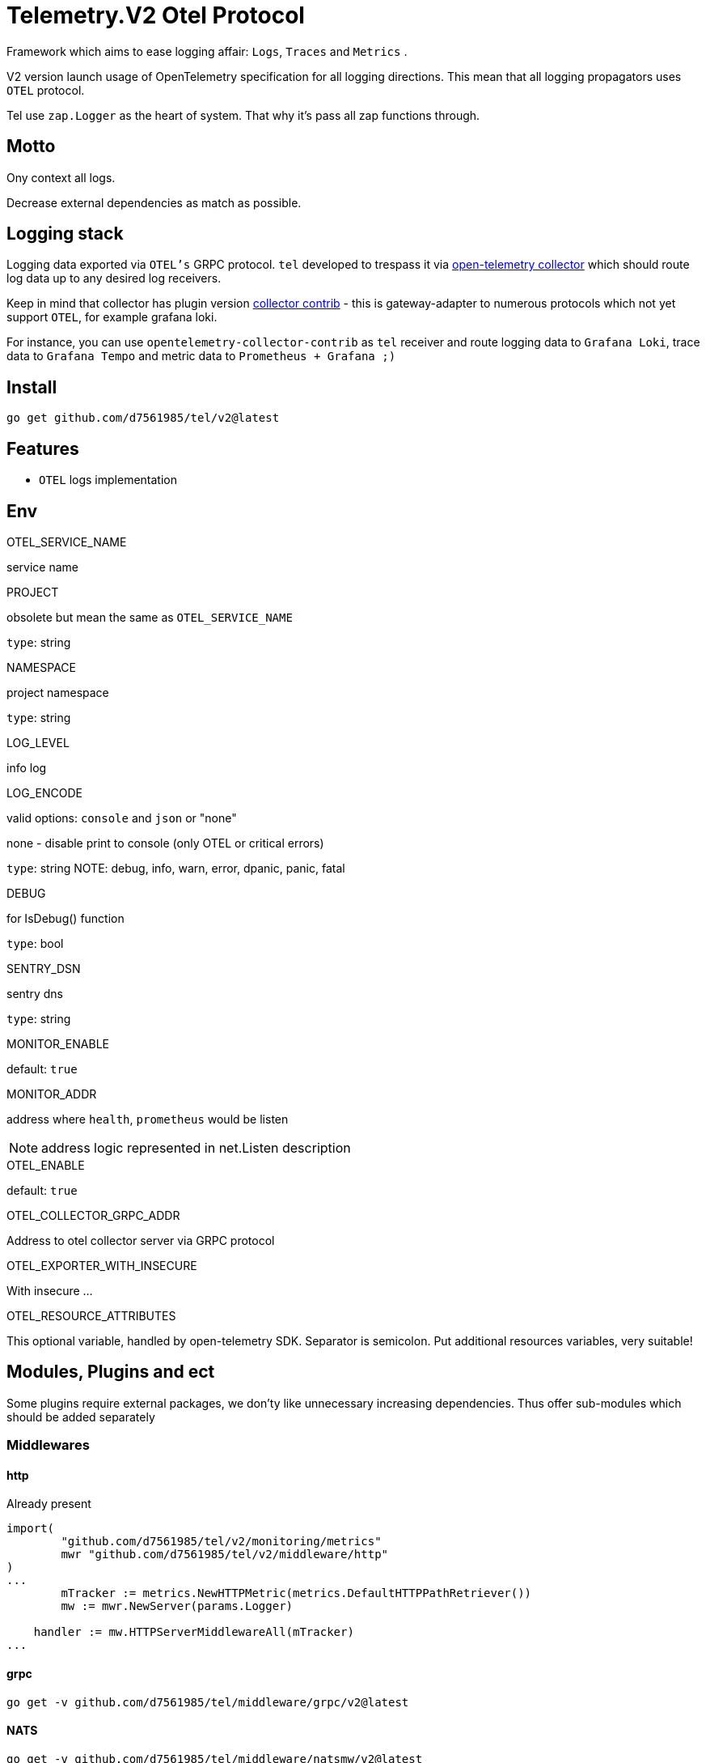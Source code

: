 = Telemetry.V2 Otel Protocol

Framework which aims to ease logging affair: `Logs`, `Traces` and `Metrics` .

V2 version launch usage of OpenTelemetry specification for all logging directions.
This mean that all logging propagators uses `OTEL` protocol.

Tel use `zap.Logger` as the heart of system.
That why it's pass all zap functions through.

== Motto

Ony context all logs.

Decrease external dependencies as match as possible.

== Logging stack

Logging data exported via `OTEL's` GRPC protocol. `tel` developed to trespass it via https://github.com/open-telemetry/opentelemetry-collector[open-telemetry collector] which should route log data up to any desired log receivers.

Keep in mind that collector has plugin version https://github.com/open-telemetry/opentelemetry-collector-contrib[collector contrib] - this is gateway-adapter to numerous protocols which not yet support `OTEL`, for example grafana loki.

For instance, you can use `opentelemetry-collector-contrib` as `tel` receiver and route logging data to `Grafana Loki`, trace data to `Grafana Tempo` and metric data to `Prometheus + Grafana ;)`

== Install

[source,bash]
----
go get github.com/d7561985/tel/v2@latest
----

== Features

* `OTEL` logs implementation

== Env

.OTEL_SERVICE_NAME
service name

.PROJECT
obsolete but mean the same as `OTEL_SERVICE_NAME`

`type`: string

.NAMESPACE
project namespace

`type`: string

.LOG_LEVEL
info log

.LOG_ENCODE
valid options: `console` and `json` or "none"

none - disable print to console (only OTEL or critical errors)

`type`: string
NOTE:  debug, info, warn, error, dpanic, panic, fatal

.DEBUG
for IsDebug() function

`type`: bool

.SENTRY_DSN
sentry dns

`type`: string

.MONITOR_ENABLE
default: `true`

.MONITOR_ADDR
address where `health`, `prometheus` would be listen

NOTE: address logic represented in net.Listen description

.OTEL_ENABLE
default: `true`

.OTEL_COLLECTOR_GRPC_ADDR
Address to otel collector server via GRPC protocol

.OTEL_EXPORTER_WITH_INSECURE
With insecure ...

.OTEL_RESOURCE_ATTRIBUTES
This optional variable, handled by open-telemetry SDK.
Separator is semicolon.
Put additional resources variables, very suitable!

== Modules, Plugins and ect

Some plugins require external packages, we don'ty like unnecessary increasing dependencies.
Thus offer sub-modules which should be added separately

=== Middlewares

==== http

Already present
[source,go]

----
import(
        "github.com/d7561985/tel/v2/monitoring/metrics"
        mwr "github.com/d7561985/tel/v2/middleware/http"
)
...
	mTracker := metrics.NewHTTPMetric(metrics.DefaultHTTPPathRetriever())
	mw := mwr.NewServer(params.Logger)

    handler := mw.HTTPServerMiddlewareAll(mTracker)
...
----

==== grpc
[source,bash]
----
go get -v github.com/d7561985/tel/middleware/grpc/v2@latest
----

==== NATS

[source,bash]
----
go get -v github.com/d7561985/tel/middleware/natsmw/v2@latest
----

==== chi

[source,bash]
----
go get -v github.com/d7561985/tel/middleware/chi/v2@latest
----

==== echo

[source,bash]
----
go get -v github.com/d7561985/tel/middleware/echo/v2@latest
----

==== Propagators

.github.com/d7561985/tel/v2/propagators/natsprop
Just helper which uses any TextMapPropagator (by default globally declared or via WithPropagators option).
Suitable propagate traces (`propagation.TraceContext`) or baggage(`propagation.Baggage`).

=== Plugins

==== Logging

github.com/d7561985/tel/plugins/pgx/v2

[source,bash]
----
go get -v github.com/d7561985/tel/plugins/pgx/v2@latest
----

== ToDo

* [ ] Expose health check to specific metric
* [ ] Duplicate trace messages for root - ztrace.New just add to chain tree

== Usage

Tale look in `example/demo` folder.
